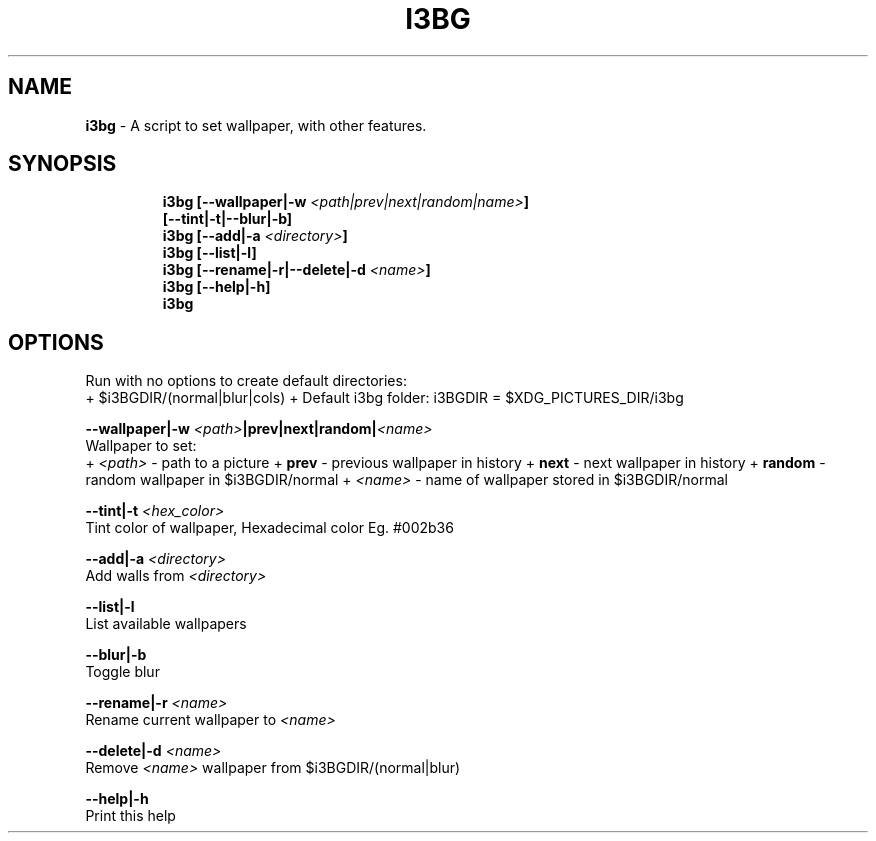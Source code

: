 .TH I3BG 1 2019\-10\-21 Linux "User Manuals"
.hy
.SH NAME
.PP
\f[B]i3bg\f[R] - A script to set wallpaper, with other features.
.SH SYNOPSIS
.IP
.nf
\f[B]
i3bg [--wallpaper|-w \fI<path|prev|next|random|name>\fP]
     [--tint|-t|--blur|-b]
i3bg [--add|-a \fI<directory>\fP]
i3bg [--list|-l]
i3bg [--rename|-r|--delete|-d \fI<name>\fP]
i3bg [--help|-h]
i3bg
\f[R]
.fi
.SH OPTIONS
.PP
Run with no options to create default directories:
.PD 0
.P
.PD
+ $i3BGDIR/(normal|blur|cols) + Default i3bg folder: i3BGDIR =
$XDG_PICTURES_DIR/i3bg
.PP
\f[B]--wallpaper|-w \fI<path>\fP|prev|next|random|\fI<name>\fP\f[R]
.PD 0
.P
.PD
Wallpaper to set:
.PD 0
.P
.PD
+ \f[B]\fI<path>\fP\f[R] - path to a picture + \f[B]prev\f[R] - previous
wallpaper in history + \f[B]next\f[R] - next wallpaper in history +
\f[B]random\f[R] - random wallpaper in $i3BGDIR/normal +
\f[B]\fI<name>\fP\f[R] - name of wallpaper stored in $i3BGDIR/normal
.PP
\f[B]--tint|-t \fI<hex_color>\fP\f[R]
.PD 0
.P
.PD
Tint color of wallpaper, Hexadecimal color Eg.
#002b36
.PP
\f[B]--add|-a \fI<directory>\fP\f[R]
.PD 0
.P
.PD
Add walls from \f[B]\fI<directory>\fP\f[R]
.PP
\f[B]--list|-l\f[R]
.PD 0
.P
.PD
List available wallpapers
.PP
\f[B]--blur|-b\f[R]
.PD 0
.P
.PD
Toggle blur
.PP
\f[B]--rename|-r \fI<name>\fP\f[R]
.PD 0
.P
.PD
Rename current wallpaper to \f[B]\fI<name>\fP\f[R]
.PP
\f[B]--delete|-d \fI<name>\fP\f[R]
.PD 0
.P
.PD
Remove \f[B]\fI<name>\fP\f[R] wallpaper from $i3BGDIR/(normal|blur)
.PP
\f[B]--help|-h\f[R]
.PD 0
.P
.PD
Print this help
